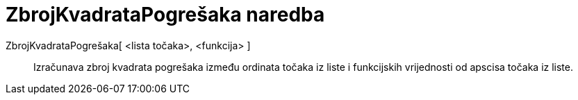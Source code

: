 = ZbrojKvadrataPogrešaka naredba
:page-en: commands/SumSquaredErrors
ifdef::env-github[:imagesdir: /hr/modules/ROOT/assets/images]

ZbrojKvadrataPogrešaka[ <lista točaka>, <funkcija> ]::
  Izračunava zbroj kvadrata pogrešaka između ordinata točaka iz liste i funkcijskih vrijednosti od apscisa točaka iz
  liste.
